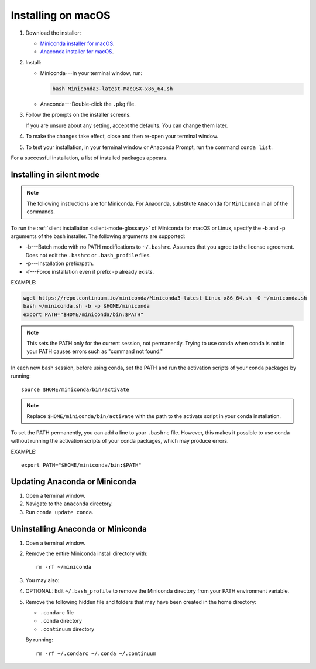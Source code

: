 ===================
Installing on macOS
===================

#. Download the installer:

   * `Miniconda installer for macOS <https://conda.io/miniconda.html>`_.

   * `Anaconda installer for macOS <https://www.anaconda.com/download/>`_.

#. Install:

   * Miniconda---In your terminal window, run:

     .. code::

        bash Miniconda3-latest-MacOSX-x86_64.sh

   * Anaconda---Double-click the ``.pkg`` file.

#. Follow the prompts on the installer screens.

   If you are unsure about any setting, accept the defaults. You
   can change them later.

#. To make the changes take effect, close and then re-open your
   terminal window.


#. To test your installation, in your terminal window or Anaconda Prompt, run the command ``conda list``.

For a successful installation, a list of installed packages
appears.

.. _install-macos-silent:

Installing in silent mode
=========================

.. note::
   The following instructions are for Miniconda. For Anaconda,
   substitute ``Anaconda`` for ``Miniconda`` in all of the commands.

To run the :ref:`silent installation <silent-mode-glossary>` of
Miniconda for macOS or Linux, specify the -b and -p arguments of
the bash installer. The following arguments are supported:

* -b---Batch mode with no PATH modifications to ``~/.bashrc``.
  Assumes that you agree to the license agreement. Does not edit
  the ``.bashrc`` or ``.bash_profile`` files.
* -p---Installation prefix/path.
* -f---Force installation even if prefix -p already exists.

EXAMPLE:

.. code-block:: bash

    wget https://repo.continuum.io/miniconda/Miniconda3-latest-Linux-x86_64.sh -O ~/miniconda.sh
    bash ~/miniconda.sh -b -p $HOME/miniconda
    export PATH="$HOME/miniconda/bin:$PATH"

.. note::
   This sets the PATH only for the current session, not
   permanently. Trying to use conda when conda is not in your
   PATH causes errors such as "command not found."

In each new bash session, before using conda, set the PATH and
run the activation scripts of your conda packages by running::

  source $HOME/miniconda/bin/activate

.. note::
   Replace ``$HOME/miniconda/bin/activate``
   with the path to the activate script in your conda installation.

To set the PATH permanently, you can add a line to your
``.bashrc`` file. However, this makes it possible to use conda
without running the activation scripts of your conda packages,
which may produce errors.

EXAMPLE::

  export PATH="$HOME/miniconda/bin:$PATH"


Updating Anaconda or Miniconda
==============================

#. Open a terminal window.

#. Navigate to the ``anaconda`` directory.

#. Run ``conda update conda``.


Uninstalling Anaconda or Miniconda
==================================

#. Open a terminal window.

#. Remove the entire Miniconda install directory with::

     rm -rf ~/miniconda

#. You may also:

#. OPTIONAL: Edit ``~/.bash_profile`` to remove the Miniconda
   directory from your PATH environment variable.

#. Remove the following hidden file and folders that may have
   been created in the home directory:

   * ``.condarc`` file
   * ``.conda`` directory
   * ``.continuum`` directory

   By running::

     rm -rf ~/.condarc ~/.conda ~/.continuum

